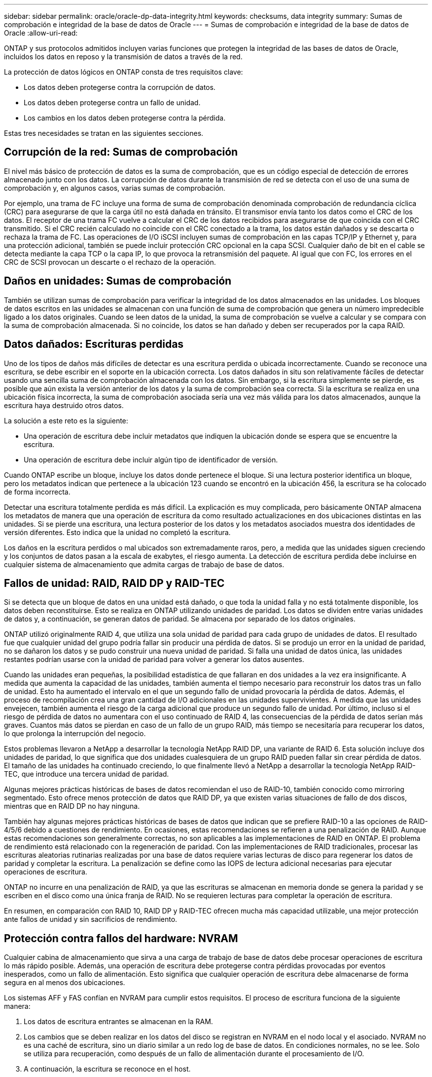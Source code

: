 ---
sidebar: sidebar 
permalink: oracle/oracle-dp-data-integrity.html 
keywords: checksums, data integrity 
summary: Sumas de comprobación e integridad de la base de datos de Oracle 
---
= Sumas de comprobación e integridad de la base de datos de Oracle
:allow-uri-read: 


[role="lead"]
ONTAP y sus protocolos admitidos incluyen varias funciones que protegen la integridad de las bases de datos de Oracle, incluidos los datos en reposo y la transmisión de datos a través de la red.

La protección de datos lógicos en ONTAP consta de tres requisitos clave:

* Los datos deben protegerse contra la corrupción de datos.
* Los datos deben protegerse contra un fallo de unidad.
* Los cambios en los datos deben protegerse contra la pérdida.


Estas tres necesidades se tratan en las siguientes secciones.



== Corrupción de la red: Sumas de comprobación

El nivel más básico de protección de datos es la suma de comprobación, que es un código especial de detección de errores almacenado junto con los datos. La corrupción de datos durante la transmisión de red se detecta con el uso de una suma de comprobación y, en algunos casos, varias sumas de comprobación.

Por ejemplo, una trama de FC incluye una forma de suma de comprobación denominada comprobación de redundancia cíclica (CRC) para asegurarse de que la carga útil no está dañada en tránsito. El transmisor envía tanto los datos como el CRC de los datos. El receptor de una trama FC vuelve a calcular el CRC de los datos recibidos para asegurarse de que coincida con el CRC transmitido. Si el CRC recién calculado no coincide con el CRC conectado a la trama, los datos están dañados y se descarta o rechaza la trama de FC. Las operaciones de I/O iSCSI incluyen sumas de comprobación en las capas TCP/IP y Ethernet y, para una protección adicional, también se puede incluir protección CRC opcional en la capa SCSI. Cualquier daño de bit en el cable se detecta mediante la capa TCP o la capa IP, lo que provoca la retransmisión del paquete. Al igual que con FC, los errores en el CRC de SCSI provocan un descarte o el rechazo de la operación.



== Daños en unidades: Sumas de comprobación

También se utilizan sumas de comprobación para verificar la integridad de los datos almacenados en las unidades. Los bloques de datos escritos en las unidades se almacenan con una función de suma de comprobación que genera un número impredecible ligado a los datos originales. Cuando se leen datos de la unidad, la suma de comprobación se vuelve a calcular y se compara con la suma de comprobación almacenada. Si no coincide, los datos se han dañado y deben ser recuperados por la capa RAID.



== Datos dañados: Escrituras perdidas

Uno de los tipos de daños más difíciles de detectar es una escritura perdida o ubicada incorrectamente. Cuando se reconoce una escritura, se debe escribir en el soporte en la ubicación correcta. Los datos dañados in situ son relativamente fáciles de detectar usando una sencilla suma de comprobación almacenada con los datos. Sin embargo, si la escritura simplemente se pierde, es posible que aún exista la versión anterior de los datos y la suma de comprobación sea correcta. Si la escritura se realiza en una ubicación física incorrecta, la suma de comprobación asociada sería una vez más válida para los datos almacenados, aunque la escritura haya destruido otros datos.

La solución a este reto es la siguiente:

* Una operación de escritura debe incluir metadatos que indiquen la ubicación donde se espera que se encuentre la escritura.
* Una operación de escritura debe incluir algún tipo de identificador de versión.


Cuando ONTAP escribe un bloque, incluye los datos donde pertenece el bloque. Si una lectura posterior identifica un bloque, pero los metadatos indican que pertenece a la ubicación 123 cuando se encontró en la ubicación 456, la escritura se ha colocado de forma incorrecta.

Detectar una escritura totalmente perdida es más difícil. La explicación es muy complicada, pero básicamente ONTAP almacena los metadatos de manera que una operación de escritura da como resultado actualizaciones en dos ubicaciones distintas en las unidades. Si se pierde una escritura, una lectura posterior de los datos y los metadatos asociados muestra dos identidades de versión diferentes. Esto indica que la unidad no completó la escritura.

Los daños en la escritura perdidos o mal ubicados son extremadamente raros, pero, a medida que las unidades siguen creciendo y los conjuntos de datos pasan a la escala de exabytes, el riesgo aumenta. La detección de escritura perdida debe incluirse en cualquier sistema de almacenamiento que admita cargas de trabajo de base de datos.



== Fallos de unidad: RAID, RAID DP y RAID-TEC

Si se detecta que un bloque de datos en una unidad está dañado, o que toda la unidad falla y no está totalmente disponible, los datos deben reconstituirse. Esto se realiza en ONTAP utilizando unidades de paridad. Los datos se dividen entre varias unidades de datos y, a continuación, se generan datos de paridad. Se almacena por separado de los datos originales.

ONTAP utilizó originalmente RAID 4, que utiliza una sola unidad de paridad para cada grupo de unidades de datos. El resultado fue que cualquier unidad del grupo podría fallar sin producir una pérdida de datos. Si se produjo un error en la unidad de paridad, no se dañaron los datos y se pudo construir una nueva unidad de paridad. Si falla una unidad de datos única, las unidades restantes podrían usarse con la unidad de paridad para volver a generar los datos ausentes.

Cuando las unidades eran pequeñas, la posibilidad estadística de que fallaran en dos unidades a la vez era insignificante. A medida que aumenta la capacidad de las unidades, también aumenta el tiempo necesario para reconstruir los datos tras un fallo de unidad. Esto ha aumentado el intervalo en el que un segundo fallo de unidad provocaría la pérdida de datos. Además, el proceso de recompilación crea una gran cantidad de I/O adicionales en las unidades supervivientes. A medida que las unidades envejecen, también aumenta el riesgo de la carga adicional que produce un segundo fallo de unidad. Por último, incluso si el riesgo de pérdida de datos no aumentara con el uso continuado de RAID 4, las consecuencias de la pérdida de datos serían más graves. Cuantos más datos se pierdan en caso de un fallo de un grupo RAID, más tiempo se necesitaría para recuperar los datos, lo que prolonga la interrupción del negocio.

Estos problemas llevaron a NetApp a desarrollar la tecnología NetApp RAID DP, una variante de RAID 6. Esta solución incluye dos unidades de paridad, lo que significa que dos unidades cualesquiera de un grupo RAID pueden fallar sin crear pérdida de datos. El tamaño de las unidades ha continuado creciendo, lo que finalmente llevó a NetApp a desarrollar la tecnología NetApp RAID-TEC, que introduce una tercera unidad de paridad.

Algunas mejores prácticas históricas de bases de datos recomiendan el uso de RAID-10, también conocido como mirroring segmentado. Esto ofrece menos protección de datos que RAID DP, ya que existen varias situaciones de fallo de dos discos, mientras que en RAID DP no hay ninguna.

También hay algunas mejores prácticas históricas de bases de datos que indican que se prefiere RAID-10 a las opciones de RAID-4/5/6 debido a cuestiones de rendimiento. En ocasiones, estas recomendaciones se refieren a una penalización de RAID. Aunque estas recomendaciones son generalmente correctas, no son aplicables a las implementaciones de RAID en ONTAP. El problema de rendimiento está relacionado con la regeneración de paridad. Con las implementaciones de RAID tradicionales, procesar las escrituras aleatorias rutinarias realizadas por una base de datos requiere varias lecturas de disco para regenerar los datos de paridad y completar la escritura. La penalización se define como las IOPS de lectura adicional necesarias para ejecutar operaciones de escritura.

ONTAP no incurre en una penalización de RAID, ya que las escrituras se almacenan en memoria donde se genera la paridad y se escriben en el disco como una única franja de RAID. No se requieren lecturas para completar la operación de escritura.

En resumen, en comparación con RAID 10, RAID DP y RAID-TEC ofrecen mucha más capacidad utilizable, una mejor protección ante fallos de unidad y sin sacrificios de rendimiento.



== Protección contra fallos del hardware: NVRAM

Cualquier cabina de almacenamiento que sirva a una carga de trabajo de base de datos debe procesar operaciones de escritura lo más rápido posible. Además, una operación de escritura debe protegerse contra pérdidas provocadas por eventos inesperados, como un fallo de alimentación. Esto significa que cualquier operación de escritura debe almacenarse de forma segura en al menos dos ubicaciones.

Los sistemas AFF y FAS confían en NVRAM para cumplir estos requisitos. El proceso de escritura funciona de la siguiente manera:

. Los datos de escritura entrantes se almacenan en la RAM.
. Los cambios que se deben realizar en los datos del disco se registran en NVRAM en el nodo local y el asociado. NVRAM no es una caché de escritura, sino un diario similar a un redo log de base de datos. En condiciones normales, no se lee. Solo se utiliza para recuperación, como después de un fallo de alimentación durante el procesamiento de I/O.
. A continuación, la escritura se reconoce en el host.


El proceso de escritura en esta fase se completa desde el punto de vista de la aplicación y los datos están protegidos contra pérdidas debido a que están almacenados en dos ubicaciones diferentes. Eventualmente, los cambios se escriben en el disco, pero este proceso es fuera de banda desde el punto de vista de la aplicación, porque se produce una vez que se reconoce la escritura y, por lo tanto, no afecta a la latencia. Este proceso es una vez más similar al registro de la base de datos. Un cambio en la base de datos se registra en los redo logs lo antes posible y el cambio se confirma como confirmado. Las actualizaciones de los archivos de datos se producen mucho más tarde y no afectan directamente a la velocidad de procesamiento.

En caso de que se produzca un fallo en la controladora, la controladora asociada toma la propiedad de los discos necesarios y reproduce los datos registrados en la NVRAM para recuperar las operaciones de I/O que estuvieran en curso al producirse el fallo.



== Protección contra fallos de hardware: NVFAIL

Como hemos visto anteriormente, la escritura no se reconoce hasta que se haya iniciado sesión en la NVRAM local y NVRAM en al menos otra controladora. Este método garantiza que un fallo de hardware o una interrupción del suministro eléctrico no provoquen la pérdida de operaciones de I/O en tránsito Si la NVRAM local falla o la conectividad con el partner de alta disponibilidad falla, estos datos en curso ya no se duplicarán.

Si la NVRAM local informa de un error, el nodo se apaga. Este apagado hace que se produzca una conmutación al nodo de respaldo con una controladora asociada de alta disponibilidad. No se pierden datos porque la controladora que experimenta el fallo no reconoció la operación de escritura.

ONTAP no permite una conmutación por error cuando los datos no están sincronizados a menos que se vean obligados a recurrir a la conmutación por error. Al forzar un cambio en las condiciones de esta manera, se reconoce que los datos podrían dejarse atrás en la controladora original y que la pérdida de datos es aceptable.

Las bases de datos son especialmente vulnerables a los daños si se fuerza una conmutación por error porque las bases de datos mantienen grandes cachés internos de datos en el disco. Si se produce una conmutación por error forzada, los cambios previamente aceptados se descartan efectivamente. El contenido de la cabina de almacenamiento retrocede efectivamente en el tiempo y el estado de la caché de base de datos ya no refleja el estado de los datos del disco.

Para proteger datos contra esta situación, ONTAP permite configurar volúmenes para una protección especial contra un fallo NVRAM. Cuando se activa, este mecanismo de protección hace que un volumen entre en un estado denominado NVFAIL. Este estado provoca errores de I/O que provocan el cierre de una aplicación para que no utilicen datos obsoletos. No se deben perder los datos porque debe haber alguna escritura reconocida en la cabina de almacenamiento.

Los siguientes pasos habituales son para que un administrador apague completamente los hosts antes de volver a poner manualmente los LUN y los volúmenes de nuevo en línea. Aunque estos pasos pueden implicar cierto trabajo, este enfoque es la manera más segura de garantizar la integridad de los datos. No todos los datos requieren esta protección, por lo que el comportamiento NVFAIL se puede configurar volumen por volumen.



== Protección frente a fallos de sitios y bandejas: SyncMirror y complejos

SyncMirror es una tecnología de mirroring que mejora, pero no sustituye, RAID DP ni RAID-TEC. Refleja el contenido de dos grupos RAID independientes. La configuración lógica es la siguiente:

* Las unidades se configuran en dos pools según la ubicación. Un pool se compone de todas las unidades en el sitio A, y el segundo pool se compone de todas las unidades en el sitio B.
* A continuación, se crea un pool de almacenamiento común, conocido como agregado, basado en conjuntos reflejados de grupos RAID. Se extrae un número igual de unidades en cada sitio. Por ejemplo, un agregado SyncMirror de 20 unidades estaría compuesto por 10 unidades del sitio A y 10 unidades del sitio B.
* Cada conjunto de unidades en un sitio determinado se configura automáticamente como uno o varios grupos RAID-DP o RAID-TEC completamente redundantes, independientemente del uso del mirroring. Esto proporciona una protección de datos continua, incluso después de la pérdida de un sitio.


image:syncmirror.png["Error: Falta la imagen gráfica"]

La figura anterior muestra una configuración de SyncMirror de ejemplo. Se creó un agregado de 24 unidades en la controladora con 12 unidades de una bandeja asignada en el sitio A y 12 unidades de una bandeja asignada en el sitio B. Las unidades se agruparon en dos grupos RAID reflejados. RAID Group 0 incluye un plex de 6 unidades en el sitio A duplicado en un plex de 6 unidades en el sitio B. Del mismo modo, RAID Group 1 incluye un plex de 6 unidades en el sitio A duplicado en un plex de 6 unidades en el sitio B.

Normalmente, SyncMirror se utiliza para proporcionar mirroring remoto con sistemas MetroCluster, con una copia de los datos de cada sitio. En ocasiones, se ha utilizado para proporcionar un nivel adicional de redundancia en un único sistema. En particular, proporciona redundancia a nivel de bandeja. Una bandeja de unidades ya contiene fuentes de alimentación y controladoras duales y en general es poco más que chapa metálica, pero en algunos casos, la protección adicional puede estar garantizada. Por ejemplo, un cliente de NetApp ha puesto en marcha SyncMirror para una plataforma móvil de análisis en tiempo real que se usa durante las pruebas de automoción. El sistema se separó en dos racks físicos alimentados por fuentes de alimentación independientes de sistemas UPS independientes.

==sumas de comprobación

El tema de las sumas de comprobación es de particular interés para los administradores de bases de datos que están acostumbrados a usar backups en streaming de Oracle RMAN, que migran a backups basados en instantáneas. Una función de RMAN es que realiza comprobaciones de integridad durante las operaciones de copia de seguridad. Aunque esta función posee cierto valor, su principal ventaja es en una base de datos que no se utiliza en una cabina de almacenamiento moderna. Cuando se utilizan unidades físicas en una base de datos de Oracle, resulta casi seguro que los daños eventualmente se producen cuando las unidades envejecen, un problema que resuelven las sumas de comprobación basadas en cabinas de almacenamiento reales.

Con una cabina de almacenamiento real, la integridad de los datos se protege utilizando sumas de comprobación en varios niveles. Si los datos están dañados en una red basada en IP, la capa Protocolo de control de transmisión (TCP) rechaza los datos del paquete y solicita la retransmisión. El protocolo FC incluye sumas de comprobación, al igual que los datos SCSI encapsulados. Después de que se encuentra en la cabina, ONTAP tiene protección RAID y suma de comprobación. La corrupción puede ocurrir, pero, como en la mayoría de las matrices empresariales, se detecta y corrige. Normalmente, falla una unidad completa, solicita una reconstrucción de RAID y la integridad de la base de datos no se ve afectada. Con menos frecuencia, ONTAP detecta un error de suma de comprobación, lo que significa que los datos de la unidad están dañados. Entonces, la unidad conmuta al nodo de respaldo y se inicia una reconstrucción de RAID. Una vez más, la integridad de los datos no se ve afectada.

La arquitectura de archivo de datos y redo log de Oracle también está diseñada para ofrecer el nivel más alto posible de integridad de datos, incluso en circunstancias extremas. En el nivel más básico, los bloques de Oracle incluyen suma de comprobación y comprobaciones lógicas básicas con casi todas las E/S. Si Oracle no se ha bloqueado o ha puesto un tablespace fuera de línea, los datos estarán intactos. El grado de comprobación de la integridad de los datos es ajustable y Oracle también puede configurarse para confirmar las escrituras. Como resultado, casi todos los escenarios de accidente y fallo se pueden recuperar, y en el caso extremadamente raro de una situación irrecuperable, la corrupción se detecta rápidamente.

La mayoría de los clientes de NetApp que utilizan bases de datos Oracle interrumpen el uso de RMAN y otros productos de backup después de la migración a backups basados en snapshots. Todavía hay opciones en las que se puede utilizar RMAN para realizar la recuperación a nivel de bloque con SnapCenter. Sin embargo, en el día a día, RMAN, NetBackup y otros productos sólo se utilizan ocasionalmente para crear copias de archivado mensuales o trimestrales.

Algunos clientes eligen correr `dbv` periódicamente para realizar comprobaciones de integridad de sus bases de datos existentes. NetApp desaconseja esta práctica porque crea una carga de I/O innecesaria. Como se mencionó anteriormente, si la base de datos no estaba experimentando problemas anteriormente, la posibilidad de `dbv` La detección de un problema es cercana a cero, y esta utilidad crea una carga secuencial de I/O muy elevada en la red y el sistema de almacenamiento. A menos que exista un motivo para creer que existe corrupción, como la exposición a un bug de Oracle conocido, no hay motivo para ejecutarse `dbv`.
